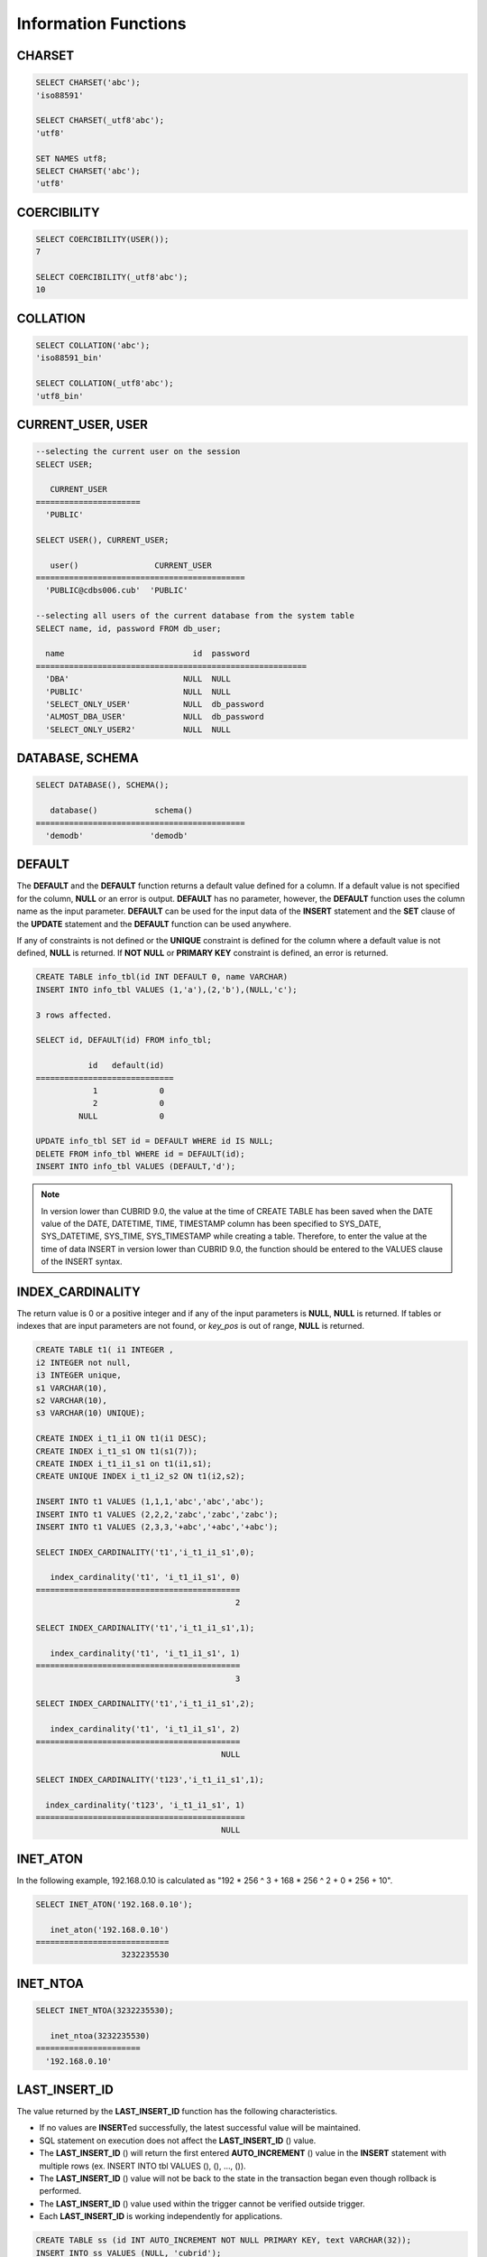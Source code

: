 *********************
Information Functions
*********************

CHARSET
=======

.. function:: CHARSET(expr)

    This function returns the character set of *expr* .
    
    :param expr: Target expression to get the character set.
    
    :rtype: STRING

.. code-block:: sql

    SELECT CHARSET('abc');
    'iso88591'
    
    SELECT CHARSET(_utf8'abc');
    'utf8'
    
    SET NAMES utf8;
    SELECT CHARSET('abc');
    'utf8'
    
COERCIBILITY
============
        
.. function:: COERCIBILITY(expr)
    
    This function returns the collation coercibility level of *expr*. The collation coercibility level determines which collation or charset should be used when each column(expression) has different collation or charset. For more details, please refer :ref:`Collation Coercibility <collation-coercibility>`.

    :param expr: Target expression to get the collation coercibility level.

    :rtype: INT
    
.. code-block:: sql

    SELECT COERCIBILITY(USER());
    7
    
    SELECT COERCIBILITY(_utf8'abc');
    10

COLLATION
=========

.. function:: COLLATION(expr)

    This function returns the collation of *expr*.
    
    :param expr: Target expression to get the collation.

    :rtype: STRING
    
.. code-block:: sql

    SELECT COLLATION('abc');
    'iso88591_bin'
    
    SELECT COLLATION(_utf8'abc');
    'utf8_bin'

CURRENT_USER, USER
==================

.. c:macro:: CURRENT_USER

.. c:macro:: USER

    **CURRENT_USER** and **USER** are pseudo-columns and can be used interchangeably. They return the user name that is currently logged in to the database as a string.

    Please note that :func:`USER` and :func:`SYSTEM_USER` functions return the user name with a host name.

    :rtype: STRING
    
.. code-block:: sql

    --selecting the current user on the session
    SELECT USER;
    
       CURRENT_USER
    ======================
      'PUBLIC'
     
    SELECT USER(), CURRENT_USER;
    
       user()                CURRENT_USER
    ============================================
      'PUBLIC@cdbs006.cub'  'PUBLIC'
     
    --selecting all users of the current database from the system table
    SELECT name, id, password FROM db_user;
    
      name                           id  password
    =========================================================
      'DBA'                        NULL  NULL
      'PUBLIC'                     NULL  NULL
      'SELECT_ONLY_USER'           NULL  db_password
      'ALMOST_DBA_USER'            NULL  db_password
      'SELECT_ONLY_USER2'          NULL  NULL

DATABASE, SCHEMA
================

.. function:: DATABASE()
.. function:: SCHEMA()

    The functions **DATABASE** and **SCHEMA** are used interchangeably. They return the name of currently-connected database as a **VARCHAR** type.

    :rtype: STRING
    
.. code-block:: sql

    SELECT DATABASE(), SCHEMA();
    
       database()            schema()
    ============================================
      'demodb'              'demodb'

DEFAULT
=======

.. function:: DEFAULT (column_name)
.. c:macro:: DEFAULT

The **DEFAULT** and the **DEFAULT** function returns a default value defined for a column. If a default value is not specified for the column, **NULL** or an error is output. **DEFAULT** has no parameter, however, the **DEFAULT** function uses the column name as the input parameter. **DEFAULT** can be used for the input data of the **INSERT** statement and the **SET** clause of the **UPDATE** statement and the **DEFAULT** function can be used anywhere.

If any of constraints is not defined or the **UNIQUE** constraint is defined for the column where a default value is not defined, **NULL** is returned. If **NOT NULL** or **PRIMARY KEY** constraint is defined, an error is returned.

.. code-block:: sql

    CREATE TABLE info_tbl(id INT DEFAULT 0, name VARCHAR)
    INSERT INTO info_tbl VALUES (1,'a'),(2,'b'),(NULL,'c');
     
    3 rows affected.
     
    SELECT id, DEFAULT(id) FROM info_tbl;
    
               id   default(id)  
    =============================
                1             0
                2             0  
             NULL             0   
     
    UPDATE info_tbl SET id = DEFAULT WHERE id IS NULL;
    DELETE FROM info_tbl WHERE id = DEFAULT(id);
    INSERT INTO info_tbl VALUES (DEFAULT,'d');

.. note::
    In version lower than CUBRID 9.0, the value at the time of CREATE TABLE has been saved when the DATE value of the DATE, DATETIME, TIME, TIMESTAMP column has been specified to SYS_DATE, SYS_DATETIME, SYS_TIME, SYS_TIMESTAMP while creating a table. Therefore, to enter the value at the time of data INSERT in version lower than CUBRID 9.0, the function should be entered to the VALUES clause of the INSERT syntax.
    
INDEX_CARDINALITY
=================

.. function:: INDEX_CARDINALITY(table, index, key_pos)

    The **INDEX_CARDINALITY** function returns the index cardinality in a table. The index cardinality is the number of unique values defining the index. The index cardinality can be applied even to the partial key of the multiple column index and displays the number of the unique value for the partial key by specifying the column location with the third parameter.

    :param table: Table name
    :param index: Index name that exists in the *table*
    :param key_pos: Partial key location. It *key_pos* starts from 0 and has a range that is smaller than the number of columns consisting of keys; that is, the *key_pos* of the first column is 0. For the single column index, it is 0. It can be one of the following types.
    
        * Character string that can be converted to a numeric type.
        * Numeric type that can be converted to an integer type. The **FLOAT** or the **DOUBLE** types will be the value converted by the **ROUND** function.

    :rtype: INT

The return value is 0 or a positive integer and if any of the input parameters is **NULL**, **NULL** is returned. If tables or indexes that are input parameters are not found, or *key_pos* is out of range, **NULL** is returned.

.. code-block:: sql

    CREATE TABLE t1( i1 INTEGER ,
    i2 INTEGER not null,
    i3 INTEGER unique,
    s1 VARCHAR(10),
    s2 VARCHAR(10),
    s3 VARCHAR(10) UNIQUE);
      
    CREATE INDEX i_t1_i1 ON t1(i1 DESC);
    CREATE INDEX i_t1_s1 ON t1(s1(7));
    CREATE INDEX i_t1_i1_s1 on t1(i1,s1);
    CREATE UNIQUE INDEX i_t1_i2_s2 ON t1(i2,s2);
     
    INSERT INTO t1 VALUES (1,1,1,'abc','abc','abc');
    INSERT INTO t1 VALUES (2,2,2,'zabc','zabc','zabc');
    INSERT INTO t1 VALUES (2,3,3,'+abc','+abc','+abc');
     
    SELECT INDEX_CARDINALITY('t1','i_t1_i1_s1',0);
    
       index_cardinality('t1', 'i_t1_i1_s1', 0)
    ===========================================
                                              2
     
    SELECT INDEX_CARDINALITY('t1','i_t1_i1_s1',1);
    
       index_cardinality('t1', 'i_t1_i1_s1', 1)
    ===========================================
                                              3
     
    SELECT INDEX_CARDINALITY('t1','i_t1_i1_s1',2);
    
       index_cardinality('t1', 'i_t1_i1_s1', 2)
    ===========================================
                                           NULL
     
    SELECT INDEX_CARDINALITY('t123','i_t1_i1_s1',1);
    
      index_cardinality('t123', 'i_t1_i1_s1', 1)
    ============================================
                                           NULL

INET_ATON
=========

.. function:: INET_ATON( ip_string )

    The **INET_ATON** function receives the string of an IPv4 address and returns a number. When an IP address string such as 'a.b.c.d' is entered, the function returns "a * 256 ^ 3 + b * 256 ^ 2 + c * 256 + d". The return type is **BIGINT**.

    :param ip_string: IPv4 address string
    :rtype: BIGINT

In the following example, 192.168.0.10 is calculated as "192 * 256 ^ 3 + 168 * 256 ^ 2 + 0 * 256 + 10".

.. code-block:: sql

    SELECT INET_ATON('192.168.0.10');
     
       inet_aton('192.168.0.10')
    ============================
                      3232235530

INET_NTOA
=========

.. function:: INET_NTOA( expr )

    The **INET_NTOA** function receives a number and returns an IPv4 address string. The return type is VARCHAR.

    :param expr: Numeric expression
    :rtype: STRING

.. code-block:: sql

    SELECT INET_NTOA(3232235530);
     
       inet_ntoa(3232235530)
    ======================
      '192.168.0.10'

LAST_INSERT_ID
==============

.. function:: LAST_INSERT_ID()

    The **LAST_INSERT_ID** function returns the value that has been most recently inserted to the **AUTO_INCREMENT** column by a single **INSERT** statement. 
    
    :rtype: BIGINT
    
The value returned by the **LAST_INSERT_ID** function has the following characteristics.

*   If no values are **INSERT**\ ed successfully, the latest successful value will be maintained.
*   SQL statement on execution does not affect the **LAST_INSERT_ID** () value.
*   The **LAST_INSERT_ID** () will return the first entered **AUTO_INCREMENT** () value in the **INSERT** statement with multiple rows (ex. INSERT INTO tbl VALUES (), (), …, ()).
*   The **LAST_INSERT_ID** () value will not be back to the state in the transaction began even though rollback is performed.
*   The **LAST_INSERT_ID** () value used within the trigger cannot be verified outside trigger.
*   Each **LAST_INSERT_ID** is working independently for applications.

.. code-block:: sql

    CREATE TABLE ss (id INT AUTO_INCREMENT NOT NULL PRIMARY KEY, text VARCHAR(32));
    INSERT INTO ss VALUES (NULL, 'cubrid');
    SELECT LAST_INSERT_ID ();
     
         last_insert_id()
    =======================
                         1
     
    INSERT INTO ss VALUES (NULL, 'database'), (NULL, 'manager');
    SELECT LAST_INSERT_ID ();
     
         last_insert_id()
    =======================
                         2

.. code-block:: sql

    CREATE TABLE tbl (id INT AUTO_INCREMENT);
    INSERT INTO tbl values (500), (NULL), (NULL);
    SELECT LAST_INSERT_ID();
     
         last_insert_id()
    =======================
                         1
     
    INSERT INTO tbl VALUES (500), (NULL), (NULL);
    SELECT LAST_INSERT_ID();
     
         last_insert_id()
    =======================
                         3
     
    SELECT * FROM tbl;
     
                        id
    =======================
                       500
                         1
                         2
                       500
                         3
                         4

LIST_DBS
========

.. function:: LIST_DBS()

    The **LIST_DBS** function outputs the list of all databases in the directory file(**$CUBRID_DATABASES/databases.txt**), separated by blanks. 

    :rtype: STRING
        
.. code-block:: sql

    SELECT LIST_DBS();
    
      list_dbs()
    ======================
      'testdb demodb'

ROW_COUNT
=========

.. function:: ROW_COUNT()

    The **ROW_COUNT** function returns the number of rows updated (**UPDATE**, **INSERT**, **DELETE**, **REPLACE**) by the previous statement. 
    
    ROW_COUNT returns 1 for each inserted row and 2 for each updated row for **INSERT ON DUPLICATE KEY UPDATE** statement. It returns the sum of number of deleted and inserted rows for **REPLACE** statement.
    
    Statements triggered by trigger will not affect the ROW_COUNT for the statement.
        
    :rtype: INT
    
.. code-block:: sql

    CREATE TABLE rc (i int);
    INSERT INTO rc VALUES (1),(2),(3),(4),(5),(6),(7);
    SELECT ROW_COUNT();
    
       row_count()
    ===============
                  7
     
    UPDATE rc SET i = 0 WHERE i >  3;
    SELECT ROW_COUNT();
    
       row_count()
    ===============
                  4
     
    DELETE FROM rc WHERE i = 0;
    SELECT ROW_COUNT();
    
       row_count()
    ===============
                  4

USER, SYSTEM_USER
=================

.. function:: USER()

.. function:: SYSTEM_USER()

    The functions **USER** and **SYSTEM_USER** are identical and they return the user name together with the host name. The :c:macro:`USER` and :c:macro:`CURRENT_USER` pseudo-columns return the user names who has logged on to the current database as character strings.

    :rtype: STRING

.. code-block:: sql

    --selecting the current user on the session
    SELECT SYSTEM_USER ();
    
       user()
    ======================
      'PUBLIC@cubrid_host'
      
    SELECT USER(), CURRENT_USER;
    
       user()                CURRENT_USER
    ============================================
      'PUBLIC@cubrid_host'  'PUBLIC'
     
    --selecting all users of the current database from the system table
    SELECT name, id, password FROM db_user;
    
      name                           id  password
    =========================================================
      'DBA'                        NULL  NULL
      'PUBLIC'                     NULL  NULL
      'SELECT_ONLY_USER'           NULL  db_password
      'ALMOST_DBA_USER'            NULL  db_password
      'SELECT_ONLY_USER2'          NULL  NULL

VERSION
=======

.. function:: VERSION()

    The **VERSION** function returns the version character string representing the CUBRID server version.

    :rtype: STRING

.. code-block:: sql

    SELECT VERSION();
    
       version()
    =====================
      '9.1.0.0203'


